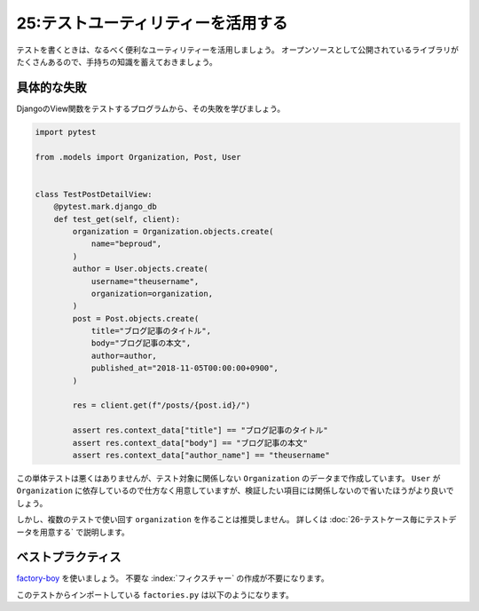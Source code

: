 ===================================
25:テストユーティリティーを活用する
===================================

テストを書くときは、なるべく便利なユーティリティーを活用しましょう。
オープンソースとして公開されているライブラリがたくさんあるので、手持ちの知識を蓄えておきましょう。

具体的な失敗
===============

DjangoのView関数をテストするプログラムから、その失敗を学びましょう。

.. code:: python

   import pytest

   from .models import Organization, Post, User
   
   
   class TestPostDetailView:
       @pytest.mark.django_db
       def test_get(self, client):
           organization = Organization.objects.create(
               name="beproud",
           )
           author = User.objects.create(
               username="theusername",
               organization=organization,
           )
           post = Post.objects.create(
               title="ブログ記事のタイトル",
               body="ブログ記事の本文",
               author=author,
               published_at="2018-11-05T00:00:00+0900",
           )

           res = client.get(f"/posts/{post.id}/")

           assert res.context_data["title"] == "ブログ記事のタイトル"
           assert res.context_data["body"] == "ブログ記事の本文"
           assert res.context_data["author_name"] == "theusername"


この単体テストは悪くはありませんが、テスト対象に関係しない ``Organization`` のデータまで作成しています。
``User`` が ``Organization`` に依存しているので仕方なく用意していますが、検証したい項目には関係しないので省いたほうがより良いでしょう。

しかし、複数のテストで使い回す ``organization`` を作ることは推奨しません。
詳しくは :doc:`26-テストケース毎にテストデータを用意する` で説明します。

ベストプラクティス
==================

`factory-boy <https://factoryboy.readthedocs.io/en/latest/>`_ を使いましょう。
不要な :index:`フィクスチャー` の作成が不要になります。

.. code-block:: python
   :caption: tests.py

   import pytest
   
   from .factories import OrganizationFactory, PostFactory, UserFactory
   
   
   class TestPostDetailView:
       @pytest.mark.django_db
       def test_get(self, client):
           post = PostFactory(
               title="記事タイトル", body="記事本文",
               author__username="theusername"
           )

           res = client.get(f"/posts/{post.id}/") 

           assert res.context_data["title"] == "ブログ記事のタイトル"
           assert res.context_data["body"] == "ブログ記事の本文"
           assert res.context_data["author_name"] == "theusername"

このテストからインポートしている ``factories.py`` は以下のようになります。

.. omission::
